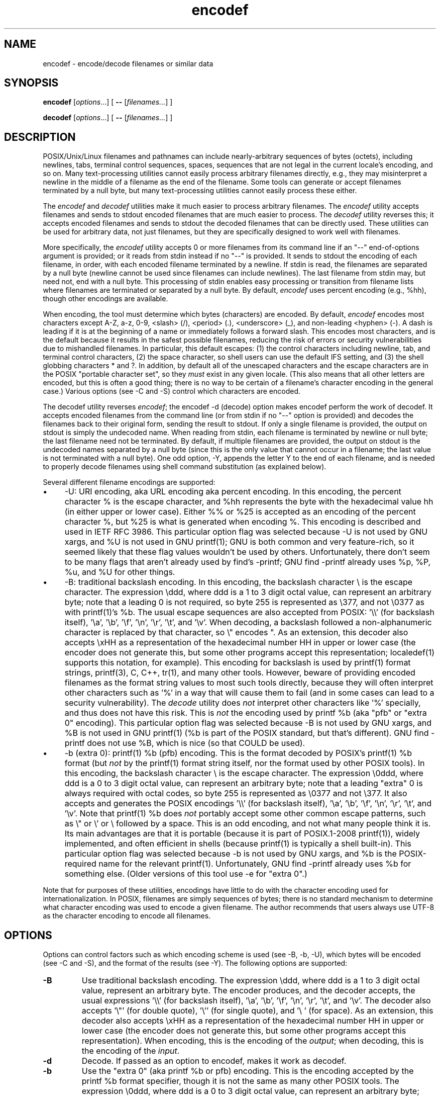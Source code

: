.\" Man page for "encodef" and "decodef".
.TH encodef 1 2010-05-10 Wheeler "User commands"
.\"
.\" Manual and code released under the "MIT/X11" license.
.\" Copyright (c) 2010 David A. Wheeler
.\"
.\" Permission is hereby granted, free of charge, to any person obtaining a copy
.\" of this software and associated documentation files (the "Software"), to
.\" deal in the Software without restriction, including without limitation
.\" the rights to use, copy, modify, merge, publish, distribute, sublicense,
.\" and/or sell copies of the Software, and to permit persons to whom the
.\" Software is furnished to do so, subject to the following conditions:
.\"
.\" The above copyright notice and this permission notice shall be included in
.\" all copies or substantial portions of the Software.
.\"
.\" THE SOFTWARE IS PROVIDED "AS IS", WITHOUT WARRANTY OF ANY KIND, EXPRESS OR
.\" IMPLIED, INCLUDING BUT NOT LIMITED TO THE WARRANTIES OF MERCHANTABILITY,
.\" FITNESS FOR A PARTICULAR PURPOSE AND NONINFRINGEMENT. IN NO EVENT SHALL THE
.\" AUTHORS OR COPYRIGHT HOLDERS BE LIABLE FOR ANY CLAIM, DAMAGES OR OTHER
.\" LIABILITY, WHETHER IN AN ACTION OF CONTRACT, TORT OR OTHERWISE, ARISING
.\" FROM, OUT OF OR IN CONNECTION WITH THE SOFTWARE OR THE USE OR OTHER
.\" DEALINGS IN THE SOFTWARE.

.SH NAME
encodef \- encode/decode filenames or similar data

.SH SYNOPSIS
.PP
\fBencodef\fR [\fIoptions\fR...] [ \fB--\fR [\fIfilenames...\fR] ]
.PP
\fBdecodef\fR [\fIoptions\fR...] [ \fB--\fR [\fIfilenames...\fR] ]

.SH DESCRIPTION
.PP
POSIX/Unix/Linux filenames and pathnames
can include nearly-arbitrary sequences of bytes (octets),
including newlines, tabs, terminal control sequences, spaces,
sequences that are not legal in the current locale's encoding, and so on.
Many text-processing utilities cannot easily process arbitrary filenames
directly, e.g., they may misinterpret a newline in the middle of a filename
as the end of the filename.
Some tools can generate or accept filenames terminated by a null byte,
but many text-processing utilities cannot easily process these either.
.PP
The \fIencodef\fR and \fIdecodef\fR
utilities make it much easier to process arbitrary filenames.
The \fIencodef\fR utility accepts filenames and sends to stdout
encoded filenames that are much easier to process.
The \fIdecodef\fR utility reverses this; it
accepts encoded filenames and sends to stdout the decoded filenames
that can be directly used.
These utilities can be used for arbitrary data, not just filenames,
but they are specifically designed to work well with filenames.
.PP
More specifically, the \fIencodef\fR
utility accepts 0 or more filenames from its command line
if an "--" end-of-options argument is provided;
or it reads from stdin instead if no "--" is provided.
It sends to stdout the encoding of each filename, in order,
with each encoded filename terminated by a newline.
If stdin is read, the filenames are separated by a null byte
(newline cannot be used since filenames can include newlines).
The last filename from stdin may, but need not, end with a null byte.
This processing of stdin
enables easy processing or transition from filename lists where
filenames are terminated or separated by a null byte.
By default, \fIencodef\fR uses percent encoding (e.g., %hh),
though other encodings are available.
.PP
When encoding, the tool must determine which bytes (characters)
are encoded.
By default, \fIencodef\fR encodes most characters except
A-Z, a-z, 0-9, <slash> (/), <period> (.), <underscore> (_),
and non-leading <hyphen> (-).
A dash is leading if it is at the beginning of a name or immediately
follows a forward slash.
This encodes most characters, and is the default because it results
in the safest possible filenames, reducing the risk of errors or
security vulnerabilities due to mishandled filenames.
In particular, this default escapes:
(1) the control characters including newline, tab, and terminal
control characters,
(2) the space character, so shell users can use the default IFS setting,
and
(3) the shell globbing characters * and ?.
In addition, by default all of the unescaped characters
and the escape characters are in the POSIX
"portable character set", so they \fImust\fR exist in any given locale.
(This also means that all other letters are encoded, but this is
often a good thing;
there is no way to be certain of a filename's character encoding
in the general case.)
Various options (see -C and -S) control which characters are encoded.
.PP
The decodef utility reverses \fIencodef\fR;
the encodef -d (decode) option makes encodef perform the work of decodef.
It accepts encoded filenames from the command line
(or from stdin if no "--" option is provided) and decodes the filenames
back to their original form, sending the result to stdout.
If only a single filename is provided,
the output on stdout is simply the undecoded name.
When reading from stdin, each filename is terminated by newline or null byte;
the last filename need not be terminated.
By default, if multiple filenames are provided, the output on stdout is the
undecoded names separated by a null byte
(since this is the only value that cannot occur in a filename;
the last value is not terminated with a null byte).
One odd option, -Y, appends the letter Y to the end of each filename,
and is needed to properly decode filenames using
shell command substitution (as explained below).
.PP
Several different filename encodings are supported:
.IP \(bu 4
-U: URI encoding, aka URL encoding aka
percent encoding. In this encoding, the percent
character % is the escape
character, and %hh represents
the byte with the hexadecimal value hh (in either upper or lower case).
Either %% or %25 is accepted as an encoding of the percent character %,
but %25 is what is generated when encoding %.
This encoding is described and used in IETF RFC 3986.
This particular option flag was selected because -U is not used by
GNU xargs, and %U is not used in GNU printf(1);
GNU is both common and very feature-rich, so it seemed likely that these
flag values wouldn't be used by others.
Unfortunately, there don't seem to be many flags that aren't already
used by find's -printf;
GNU find -printf already uses %p, %P, %u, and %U for other things.
.IP \(bu 4
-B: traditional backslash encoding.
In this encoding, the backslash character \\ is the escape character.
The expression \\ddd, where ddd is a 1 to 3 digit octal value,
can represent an arbitrary byte;
note that a leading 0 is not required, so byte 255 is represented
as \\377, and not \\0377 as with printf(1)'s %b.
The usual escape sequences are also accepted from POSIX: '\\\\' (for backslash itself), '\\a', '\\b', '\\f', '\\n', '\\r', '\\t', and '\\v'.
When decoding, a backslash followed a non-alphanumeric character
is replaced by that character, so \\" encodes ".
As an extension, this decoder also accepts \\xHH as a representation of the
hexadecimal number HH in upper or lower case
(the encoder does not generate this, but some other programs accept this
representation; localedef(1) supports this notation, for example).
This encoding for backslash
is used by printf(1) format strings, printf(3), C, C++, tr(1),
and many other tools.
However, beware of providing encoded filenames as the format string values to
most such tools directly, because they will often interpret other
characters such as '%' in a way that will cause them to fail (and in
some cases can lead to a security vulnerability).
The \fIdecode\fR utility does \fInot\fR interpret other characters like '%'
specially, and thus does not have this risk.
This is \fInot\fR the encoding used by printf %b (aka "pfb" or "extra 0"
encoding).
This particular option flag was selected because -B is not used by
GNU xargs, and %B is not used in GNU printf(1) (%b is part of the
POSIX standard, but that's different).
GNU find -printf does not use %B, which is nice (so that COULD be used).
.IP \(bu 4
-b (extra 0): printf(1) %b (pfb) encoding.
This is the format decoded by POSIX's printf(1) %b format
(but \fInot\fR by the printf(1) format string itself,
nor the format used by other POSIX tools).
In this encoding, the backslash character \\ is the escape character.
The expression \\0ddd, where ddd is a 0 to 3 digit octal value,
can represent an arbitrary byte;
note that a leading "extra" 0 is always required with octal codes,
so byte 255 is represented as \\0377 and not \\377.
It also accepts and generates the POSIX encodings '\\\\' (for backslash itself), '\\a', '\\b', '\\f', '\\n', '\\r', '\\t', and '\\v'.
Note that printf(1) %b does \fInot\fR portably accept some other
common escape patterns, such as \\" or \\' or \\ followed by a space.
This is an odd encoding, and not what many people think it is.
Its main advantages are that
it is portable (because it is part of POSIX.1-2008 printf(1)),
widely implemented, and
often efficient in shells (because printf(1) is typically a shell built-in).
This particular option flag was selected because -b is not used by
GNU xargs, and %b is the POSIX-required name for the relevant printf(1).
Unfortunately,
GNU find -printf already uses %b for something else.
(Older versions of this tool use -e for "extra 0".)
.PP
Note that for purposes of these utilities, encodings have little
to do with the character encoding used for internationalization.
In POSIX, filenames are simply sequences of bytes;
there is no standard mechanism to determine what character encoding
was used to encode a given filename.
The author recommends that users always use UTF-8 as the character
encoding to encode all filenames.

.SH OPTIONS

.PP
Options can control factors such as
which encoding scheme is used (see -B, -b, -U),
which bytes will be encoded (see -C and -S),
and the format of the results (see -Y).
The following options are supported:

.TP
\fB\-B\fR
Use traditional backslash encoding.
The expression \\ddd, where ddd is a 1 to 3 digit octal value,
represent an arbitrary byte.
The encoder produces, and the decoder accepts, the usual
expressions '\\\\' (for backslash itself), '\\a', '\\b', '\\f', '\\n', '\\r', '\\t', and '\\v'.
The decoder also accepts '\\"' (for double quote), '\\'' (for single quote), and '\\ ' (for space).
As an extension, this decoder also accepts \\xHH as a representation of the
hexadecimal number HH in upper or lower case
(the encoder does not generate this, but some other programs accept this
representation).
When encoding, this is the encoding of the \fIoutput\fR;
when decoding, this is the encoding of the \fIinput\fR.
.TP
\fB\-d\fR
Decode.  If passed as an option to encodef, makes it work as decodef.
.TP
\fB\-b\fR
Use the "extra 0" (aka printf %b or pfb) encoding.
This is the encoding accepted by the printf %b format specifier,
though it is not the same as many other POSIX tools.
The expression \\0ddd, where ddd is a 0 to 3 digit octal value,
can represent an arbitrary byte;
note that a leading "extra" 0 is always required with octal codes.
It also accepts and generates the POSIX encodings '\\\\' (for backslash itself), '\\a', '\\b', '\\f', '\\n', '\\r', '\\t', and '\\v'.
Note that printf %b is not guaranteed to accept \\" and other escape
sequences.
When encoding, this is the encoding of the \fIoutput\fR;
when decoding, this is the encoding of the \fIinput\fR.

.TP
\fB\-C\fR
(Encoder only) Only encode control characters and the "escape"
character (\\ or %).
It also encodes "-" if it is at the beginning of a pathname component,
to reduce the risk from leading "-"
(these are often confused with option flags).
See also -S.

.TP
\fB\-S\fR
(Encoder only) Like -C, but also encode the byte representing the space
character.
This is useful when handing filenames to the shell;
the default IFS values (space, tab, newline) are all encoded.
See also -C.

.TP
\fB\-U\fR
Use percent encoding (aka URL encoding), where %HH represents
the hexadecimal value HH.
When encoding, this is the encoding of the \fIoutput\fR;
when decoding, this is the encoding of the \fIinput\fR.

.TP
\fB-Y\fR
(Decoder only) Y-append mode.
Append the letter 'Y' after the end of each filename in the output.
This unusual mode supports shell scripts.
Shell command substitution strips off trailing newlines, which could
corrupt filenames that end with newline.
If a shell script uses command substitution to invoke the decoder directly,
it should use this option to ensure that the last character is
always 'Y' and then strip off the trailing 'Y'.
("X" is not used as the trailing letter; it's being reserved
for options involving xargs and XML.)


.SH "EXIT STATUS"
.SH ENVIRONMENT
.SH FILES
.SH "CONFORMING TO"
.PP
Percent encoding is defined in IETF RFC 3986.
POSIX.1-2008 defines both of the
backslash quotation systems supported by printf(1);
in particular,
POSIX.1-2008 XBD Chapter 5 table 5-1, page 121
defines '\\\\' (for backslash itself), '\\a', '\\b', '\\f', '\\n', '\\r', '\\t', and '\\v'.
.SH NOTES
.PP
The encoder and decoder can process arbitrary filename lengths,
but the underlying filesystem, interfaces, and utilities
will have some sort of limit.

.SH BUGS
.PP
The fact that POSIX systems permit filenames to contain
control characters like newline,
return, tab, and ESC (used for terminal escapes) 
could be considered a bug all by itself;
forbidding them would reduce the need for this pair of tools.
If POSIX systems could never encounter bytes 1 through 31 in filenames,
filename processing would be \fImuch\fR simpler.
For example, once a shell script sets IFS to newline and tab
(e.g., near its beginning):
.PP
 IFS="`printf '\\n\\t'`"
.PP
It could loop over all filenames in the current tree with
the much simpler expression:
.PP
 for f in `find .` ; do ...
.PP
POSIX does not require that filenames meet a particular
character encoding such as UTF-8; we recommend that users always
use UTF-8, to simplify worldwide exchange of data.
.PP
Currently this doesn't have options to control which bytes
will be encoded; I'm sure that will change.

.SH EXAMPLE
.PP
You can display the filenames from the current directory down,
encoded in percent encoding, with:
 find . -exec encodef -p -- {} \\+

.PP
You can loop over arbitrary trees of files in shell with encodef.
Here is one example, which uses -e encoding (which is supported by the
typically built-in printf(1)).
Since newline, tab, and space are all encoded by default, you can
use the default value of IFS and still have correct filenames.
Note the "trailing Y" trick in the second line; filenames can end in newline,
and command substitution strips off trailing newlines, so you need to
something like the following if filenames might end with a newline:
 for ef in `find . -exec encodef -e -- {} \\+` ; do
   filename="$(printf "%bY" "$ef")" ; filename="${filename%Y}" ...

.PP
Here is a similar loop, but using the percent encoding, and
showing how to use decodef.  Note that when decoding filenames
via shell command substitution, you should normally use -Y or
filenames with trailing newlines will be corrupted:
 for ef in `find . -exec encodef -p -- {} \\+` ; do
   filename="$(decodef -pY -- "$ef")" ; filename="${filename%Y}" ...

.PP
You can use the "xargsf" utility to simultaneously decode the filename
and run a program using the filename; this is sometimes easier.
The "xargsf" utility is simply a variant of xargs that
decodes the filenames provided (per decodef),
and then runs the indicated program(s) on those filenames.
(In the future, it's hoped that xargs would add the basic features of
decodef, but having a separate "xargsf" lets people easily experiment.)
Here is an example:
 for f in `find . -exec encodef -p -- {} \\+` ; do
   printf "%s" "$f" | xargsf -p ls -l

.\"  * If it is called with 0 arguments, it operates as a filter that
.\"  * converts null-byte-terminated lists to pfb format. In this case,
.\"  * an embedded newline is output as \0.  This means you can do this:
.\"  *    for ef in `find . -print0 | encodef` ; do
.\"  *      filename="$(printf "%bX" "$ef")" ; filename="${filename%X}" ...
.SH AUTHOR
.PP
Written by David A. Wheeler.

.SH "SEE ALSO"
.PP
printf(1), iconv(1), sh(1), find(1), xargs(1).
.PP
See its web page
http://www.dwheeler.com/encodef

